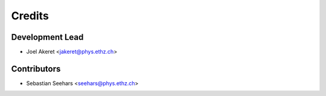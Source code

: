 =======
Credits
=======

Development Lead
----------------

* Joel Akeret <jakeret@phys.ethz.ch>

Contributors
------------

* Sebastian Seehars <seehars@phys.ethz.ch>